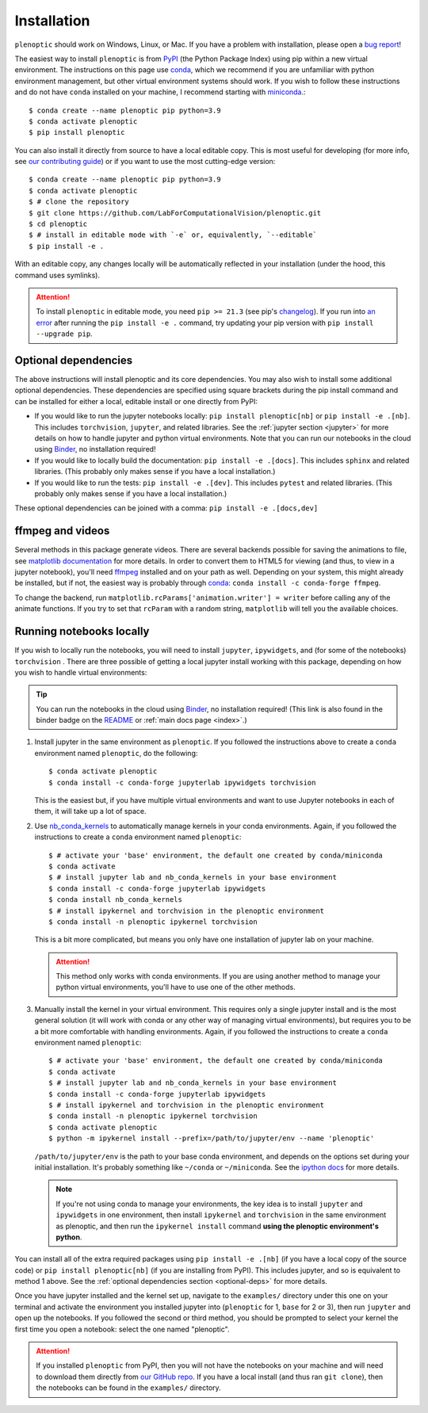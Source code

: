 .. _install:

Installation
************

``plenoptic`` should work on Windows, Linux, or Mac. If you have a problem with installation, please open a `bug report <https://github.com/LabForComputationalVision/plenoptic/issues/new?assignees=&labels=&projects=&template=bug_report.md&title=>`_!

The easiest way to install ``plenoptic`` is from `PyPI <https://pypi.org/project/plenoptic/>`_  (the Python Package Index) using pip within a new virtual environment. The instructions on this page use `conda <https://docs.conda.io/en/latest/>`_, which we recommend if you are unfamiliar with python environment management, but other virtual environment systems should work. If you wish to follow these instructions and do not have ``conda`` installed on your machine, I recommend starting with `miniconda <https://docs.conda.io/en/latest/miniconda.html>`_.::

$ conda create --name plenoptic pip python=3.9
$ conda activate plenoptic
$ pip install plenoptic

You can also install it directly from source to have a local editable copy. This is most useful for developing (for more info, see `our contributing guide <https://github.com/LabForComputationalVision/plenoptic/blob/main/CONTRIBUTING.md>`_) or if you want to use the most cutting-edge version::

$ conda create --name plenoptic pip python=3.9
$ conda activate plenoptic
$ # clone the repository
$ git clone https://github.com/LabForComputationalVision/plenoptic.git
$ cd plenoptic
$ # install in editable mode with `-e` or, equivalently, `--editable`
$ pip install -e .

With an editable copy, any changes locally will be automatically reflected in your installation (under the hood, this command uses symlinks).

.. attention:: To install ``plenoptic`` in editable mode, you need ``pip >= 21.3`` (see pip's `changelog <https://pip.pypa.io/en/stable/news/#id286>`_). If you run into `an error <https://github.com/LabForComputationalVision/plenoptic/issues/227>`_ after running the ``pip install -e .`` command, try updating your pip version with ``pip install --upgrade pip``.

.. _optional-deps:
Optional dependencies
---------------------

The above instructions will install plenoptic and its core dependencies. You may also wish to install some additional optional dependencies. These dependencies are specified using square brackets during the pip install command and can be installed for either a local, editable install or one directly from PyPI:

* If you would like to run the jupyter notebooks locally: ``pip install plenoptic[nb]`` or ``pip install -e .[nb]``. This includes ``torchvision``, ``jupyter``, and related libraries. See the :ref:`jupyter section <jupyter>` for more details on how to handle jupyter and python virtual environments. Note that you can run our notebooks in the cloud using `Binder <https://mybinder.org/v2/gh/LabForComputationalVision/plenoptic/1.0.1?filepath=examples>`_, no installation required!
* If you would like to locally build the documentation: ``pip install -e .[docs]``. This includes ``sphinx`` and related libraries. (This probably only makes sense if you have a local installation.)
* If you would like to run the tests: ``pip install -e .[dev]``. This includes ``pytest`` and related libraries. (This probably only makes sense if you have a local installation.)

These optional dependencies can be joined with a comma: ``pip install -e .[docs,dev]``

ffmpeg and videos
-----------------

Several methods in this package generate videos. There are several backends
possible for saving the animations to file, see `matplotlib documentation
<https://matplotlib.org/stable/api/animation_api.html#writer-classes>`_ for more
details. In order to convert them to HTML5 for viewing (and thus, to view in a
jupyter notebook), you'll need `ffmpeg <https://ffmpeg.org/download.html>`_
installed and on your path as well. Depending on your system, this might already
be installed, but if not, the easiest way is probably through `conda
<https://anaconda.org/conda-forge/ffmpeg>`_: ``conda install -c conda-forge
ffmpeg``.

To change the backend, run ``matplotlib.rcParams['animation.writer'] = writer``
before calling any of the animate functions. If you try to set that ``rcParam``
with a random string, ``matplotlib`` will tell you the available choices.

.. _jupyter:
Running notebooks locally
-------------------------

If you wish to locally run the notebooks, you will need to install ``jupyter``,
``ipywidgets``, and (for some of the notebooks) ``torchvision`` .
There are three possible of getting a local jupyter install working with this
package, depending on how you wish to handle virtual environments:

.. tip:: You can run the notebooks in the cloud using `Binder <https://mybinder.org/v2/gh/LabForComputationalVision/plenoptic/1.0.1?filepath=examples>`_, no installation required! (This link is also found in the binder badge on the `README <https://github.com/LabForComputationalVision/plenoptic/>`_ or :ref:`main docs page <index>`.)

1. Install jupyter in the same environment as ``plenoptic``. If you followed the
   instructions above to create a ``conda`` environment named ``plenoptic``, do
   the following::

   $ conda activate plenoptic
   $ conda install -c conda-forge jupyterlab ipywidgets torchvision

   This is the easiest but, if you have multiple virtual environments and want
   to use Jupyter notebooks in each of them, it will take up a lot of space.

2. Use `nb_conda_kernels
   <https://github.com/Anaconda-Platform/nb_conda_kernels>`_ to automatically
   manage kernels in your conda environments. Again, if you followed the
   instructions to create a ``conda`` environment named ``plenoptic``::

   $ # activate your 'base' environment, the default one created by conda/miniconda
   $ conda activate
   $ # install jupyter lab and nb_conda_kernels in your base environment
   $ conda install -c conda-forge jupyterlab ipywidgets
   $ conda install nb_conda_kernels
   $ # install ipykernel and torchvision in the plenoptic environment
   $ conda install -n plenoptic ipykernel torchvision

   This is a bit more complicated, but means you only have one installation of
   jupyter lab on your machine.

   .. attention:: This method only works with conda environments. If you are using another method to manage your python virtual environments, you'll have to use one of the other methods.

3. Manually install the kernel in your virtual environment. This requires only a single jupyter install and is the most general solution (it will work with conda or any other way of managing virtual environments), but requires you to be a bit more comfortable with handling environments. Again, if you followed the instructions to create a ``conda`` environment named ``plenoptic``::

   $ # activate your 'base' environment, the default one created by conda/miniconda
   $ conda activate
   $ # install jupyter lab and nb_conda_kernels in your base environment
   $ conda install -c conda-forge jupyterlab ipywidgets
   $ # install ipykernel and torchvision in the plenoptic environment
   $ conda install -n plenoptic ipykernel torchvision
   $ conda activate plenoptic
   $ python -m ipykernel install --prefix=/path/to/jupyter/env --name 'plenoptic'

   ``/path/to/jupyter/env`` is the path to your base conda environment, and depends on the options set during your initial installation. It's probably something like ``~/conda`` or ``~/miniconda``. See the `ipython docs <https://ipython.readthedocs.io/en/stable/install/kernel_install.html>`_ for more details.

   .. note:: If you're not using conda to manage your environments, the key idea is to install ``jupyter`` and ``ipywidgets`` in one environment, then install ``ipykernel`` and ``torchvision`` in the same environment as plenoptic, and then run the ``ipykernel install`` command **using the plenoptic environment's python**.

You can install all of the extra required packages using ``pip install -e .[nb]`` (if you have a local copy of the source code) or ``pip install plenoptic[nb]`` (if you are installing from PyPI). This includes jupyter, and so is equivalent to method 1 above. See the :ref:`optional dependencies section <optional-deps>` for more details.

Once you have jupyter installed and the kernel set up, navigate to the
``examples/`` directory under this one on your terminal and activate the
environment you installed jupyter into (``plenoptic`` for 1, ``base`` for 2 or 3),
then run ``jupyter`` and open up the notebooks. If you followed the second or
third method, you should be prompted to select your kernel the first time you
open a notebook: select the one named "plenoptic".

.. attention:: If you installed ``plenoptic`` from PyPI, then you will not have the notebooks on your machine and will need to download them directly from `our GitHub repo <https://github.com/LabForComputationalVision/plenoptic/tree/main/examples>`_. If you have a local install (and thus ran ``git clone``), then the notebooks can be found in the ``examples/`` directory.
